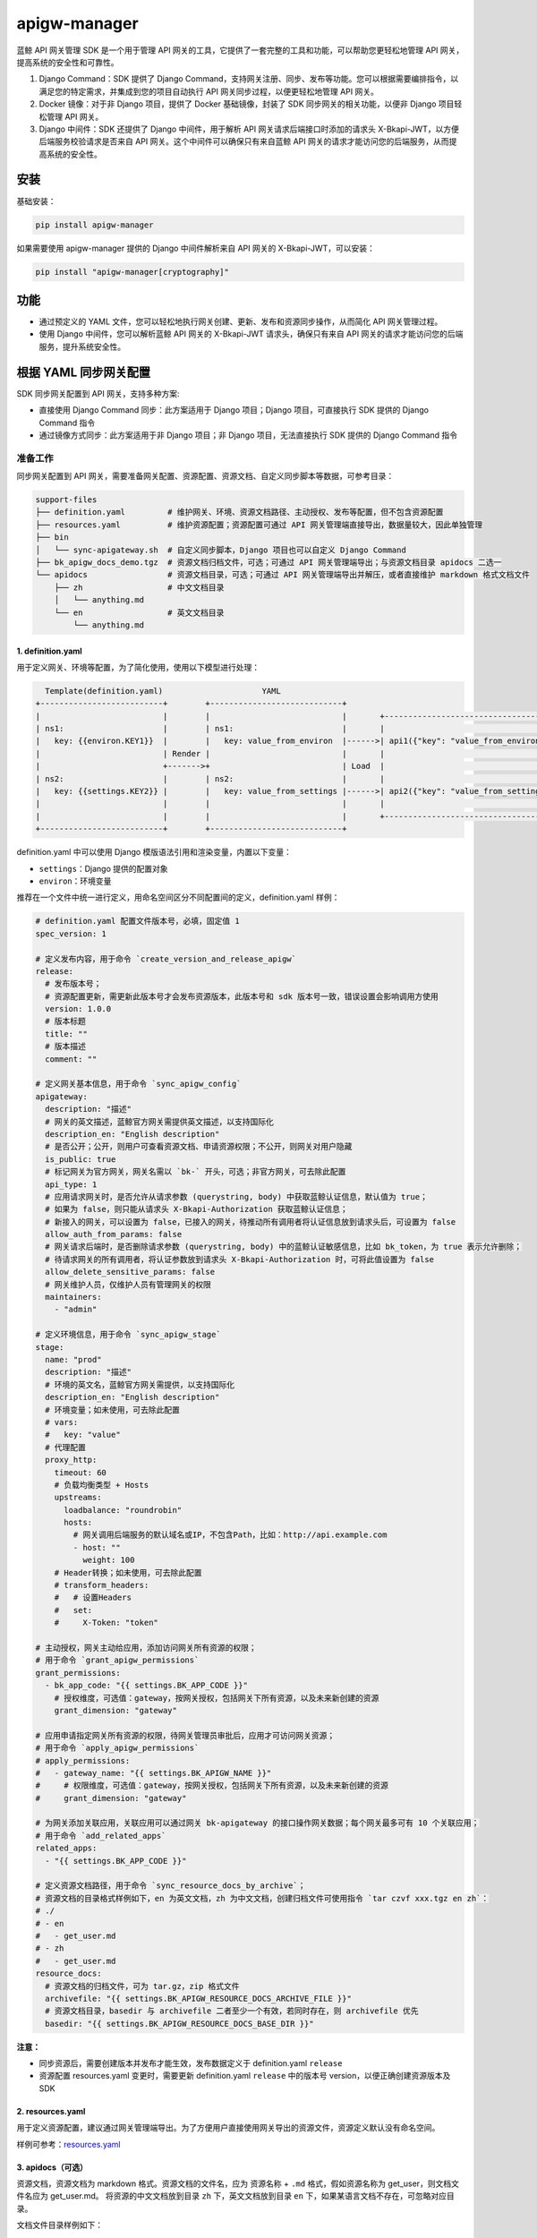 
apigw-manager
=============

蓝鲸 API 网关管理 SDK 是一个用于管理 API 网关的工具，它提供了一套完整的工具和功能，可以帮助您更轻松地管理 API 网关，提高系统的安全性和可靠性。


#. 
   Django Command：SDK 提供了 Django Command，支持网关注册、同步、发布等功能。您可以根据需要编排指令，以满足您的特定需求，并集成到您的项目自动执行 API 网关同步过程，以便更轻松地管理 API 网关。

#. 
   Docker 镜像：对于非 Django 项目，提供了 Docker 基础镜像，封装了 SDK 同步网关的相关功能，以便非 Django 项目轻松管理 API 网关。

#. 
   Django 中间件：SDK 还提供了 Django 中间件，用于解析 API 网关请求后端接口时添加的请求头 X-Bkapi-JWT，以方便后端服务校验请求是否来自 API 网关。这个中间件可以确保只有来自蓝鲸 API 网关的请求才能访问您的后端服务，从而提高系统的安全性。

安装
----

基础安装：

.. code-block:: shell

   pip install apigw-manager

如果需要使用 apigw-manager 提供的 Django 中间件解析来自 API 网关的 X-Bkapi-JWT，可以安装：

.. code-block:: shell

   pip install "apigw-manager[cryptography]"

功能
----


* 通过预定义的 YAML 文件，您可以轻松地执行网关创建、更新、发布和资源同步操作，从而简化 API 网关管理过程。
* 使用 Django 中间件，您可以解析蓝鲸 API 网关的 X-Bkapi-JWT 请求头，确保只有来自 API 网关的请求才能访问您的后端服务，提升系统安全性。

根据 YAML 同步网关配置
----------------------

SDK 同步网关配置到 API 网关，支持多种方案:


* 直接使用 Django Command 同步：此方案适用于 Django 项目；Django 项目，可直接执行 SDK 提供的 Django Command 指令
* 通过镜像方式同步：此方案适用于非 Django 项目；非 Django 项目，无法直接执行 SDK 提供的 Django Command 指令

准备工作
^^^^^^^^

同步网关配置到 API 网关，需要准备网关配置、资源配置、资源文档、自定义同步脚本等数据，可参考目录：

.. code-block::

   support-files
   ├── definition.yaml         # 维护网关、环境、资源文档路径、主动授权、发布等配置，但不包含资源配置
   ├── resources.yaml          # 维护资源配置；资源配置可通过 API 网关管理端直接导出，数据量较大，因此单独管理
   ├── bin
   │   └── sync-apigateway.sh  # 自定义同步脚本，Django 项目也可以自定义 Django Command
   ├── bk_apigw_docs_demo.tgz  # 资源文档归档文件，可选；可通过 API 网关管理端导出；与资源文档目录 apidocs 二选一
   └── apidocs                 # 资源文档目录，可选；可通过 API 网关管理端导出并解压，或者直接维护 markdown 格式文档文件
       ├── zh                  # 中文文档目录
       │   └── anything.md
       └── en                  # 英文文档目录
           └── anything.md

1. definition.yaml
~~~~~~~~~~~~~~~~~~

用于定义网关、环境等配置，为了简化使用，使用以下模型进行处理：

.. code-block::

     Template(definition.yaml)                     YAML
   +--------------------------+        +----------------------------+
   |                          |        |                            |       +--------------------------------------+
   | ns1:                     |        | ns1:                       |       |                                      |
   |   key: {{environ.KEY1}}  |        |   key: value_from_environ  |------>| api1({"key": "value_from_environ"})  |
   |                          | Render |                            |       |                                      |
   |                          +------->+                            | Load  |                                      |
   | ns2:                     |        | ns2:                       |       |                                      |
   |   key: {{settings.KEY2}} |        |   key: value_from_settings |------>| api2({"key": "value_from_settings"}) |
   |                          |        |                            |       |                                      |
   |                          |        |                            |       +--------------------------------------+
   +--------------------------+        +----------------------------+

definition.yaml 中可以使用 Django 模版语法引用和渲染变量，内置以下变量：


* ``settings``\ ：Django 提供的配置对象
* ``environ``\ ：环境变量

推荐在一个文件中统一进行定义，用命名空间区分不同配置间的定义，definition.yaml 样例：

.. code-block:: yaml

   # definition.yaml 配置文件版本号，必填，固定值 1
   spec_version: 1

   # 定义发布内容，用于命令 `create_version_and_release_apigw`
   release:
     # 发布版本号；
     # 资源配置更新，需更新此版本号才会发布资源版本，此版本号和 sdk 版本号一致，错误设置会影响调用方使用
     version: 1.0.0
     # 版本标题
     title: ""
     # 版本描述
     comment: ""

   # 定义网关基本信息，用于命令 `sync_apigw_config`
   apigateway:
     description: "描述"
     # 网关的英文描述，蓝鲸官方网关需提供英文描述，以支持国际化
     description_en: "English description"
     # 是否公开；公开，则用户可查看资源文档、申请资源权限；不公开，则网关对用户隐藏
     is_public: true
     # 标记网关为官方网关，网关名需以 `bk-` 开头，可选；非官方网关，可去除此配置
     api_type: 1
     # 应用请求网关时，是否允许从请求参数 (querystring, body) 中获取蓝鲸认证信息，默认值为 true；
     # 如果为 false，则只能从请求头 X-Bkapi-Authorization 获取蓝鲸认证信息；
     # 新接入的网关，可以设置为 false，已接入的网关，待推动所有调用者将认证信息放到请求头后，可设置为 false
     allow_auth_from_params: false
     # 网关请求后端时，是否删除请求参数 (querystring, body) 中的蓝鲸认证敏感信息，比如 bk_token，为 true 表示允许删除；
     # 待请求网关的所有调用者，将认证参数放到请求头 X-Bkapi-Authorization 时，可将此值设置为 false
     allow_delete_sensitive_params: false
     # 网关维护人员，仅维护人员有管理网关的权限
     maintainers:
       - "admin"

   # 定义环境信息，用于命令 `sync_apigw_stage`
   stage:
     name: "prod"
     description: "描述"
     # 环境的英文名，蓝鲸官方网关需提供，以支持国际化
     description_en: "English description"
     # 环境变量；如未使用，可去除此配置
     # vars:
     #   key: "value"
     # 代理配置
     proxy_http:
       timeout: 60
       # 负载均衡类型 + Hosts
       upstreams:
         loadbalance: "roundrobin"
         hosts:
           # 网关调用后端服务的默认域名或IP，不包含Path，比如：http://api.example.com
           - host: ""
             weight: 100
       # Header转换；如未使用，可去除此配置
       # transform_headers:
       #   # 设置Headers
       #   set:
       #     X-Token: "token"

   # 主动授权，网关主动给应用，添加访问网关所有资源的权限；
   # 用于命令 `grant_apigw_permissions`
   grant_permissions:
     - bk_app_code: "{{ settings.BK_APP_CODE }}"
       # 授权维度，可选值：gateway，按网关授权，包括网关下所有资源，以及未来新创建的资源
       grant_dimension: "gateway"

   # 应用申请指定网关所有资源的权限，待网关管理员审批后，应用才可访问网关资源；
   # 用于命令 `apply_apigw_permissions`
   # apply_permissions:
   #   - gateway_name: "{{ settings.BK_APIGW_NAME }}"
   #     # 权限维度，可选值：gateway，按网关授权，包括网关下所有资源，以及未来新创建的资源
   #     grant_dimension: "gateway"

   # 为网关添加关联应用，关联应用可以通过网关 bk-apigateway 的接口操作网关数据；每个网关最多可有 10 个关联应用；
   # 用于命令 `add_related_apps`
   related_apps:
     - "{{ settings.BK_APP_CODE }}"

   # 定义资源文档路径，用于命令 `sync_resource_docs_by_archive`；
   # 资源文档的目录格式样例如下，en 为英文文档，zh 为中文文档，创建归档文件可使用指令 `tar czvf xxx.tgz en zh`：
   # ./
   # - en
   #   - get_user.md
   # - zh
   #   - get_user.md
   resource_docs:
     # 资源文档的归档文件，可为 tar.gz，zip 格式文件
     archivefile: "{{ settings.BK_APIGW_RESOURCE_DOCS_ARCHIVE_FILE }}"
     # 资源文档目录，basedir 与 archivefile 二者至少一个有效，若同时存在，则 archivefile 优先
     basedir: "{{ settings.BK_APIGW_RESOURCE_DOCS_BASE_DIR }}"

**注意：**


* 同步资源后，需要创建版本并发布才能生效，发布数据定义于 definition.yaml ``release``
* 资源配置 resources.yaml 变更时，需要更新 definition.yaml ``release`` 中的版本号 version，以便正确创建资源版本及 SDK

2. resources.yaml
~~~~~~~~~~~~~~~~~

用于定义资源配置，建议通过网关管理端导出。为了方便用户直接使用网关导出的资源文件，资源定义默认没有命名空间。

样例可参考：\ `resources.yaml <examples/django/use-custom-script/support-files/resources.yaml>`_

3. apidocs（可选）
~~~~~~~~~~~~~~~~~~

资源文档，资源文档为 markdown 格式。资源文档的文件名，应为 ``资源名称`` + ``.md`` 格式，假如资源名称为 get_user，则文档文件名应为 get_user.md。
将资源的中文文档放到目录 ``zh`` 下，英文文档放到目录 ``en`` 下，如果某语言文档不存在，可忽略对应目录。

文档文件目录样例如下：

.. code-block::

   .
   ├── en
   │   ├── create_user.md
   │   └── get_user.md
   └── zh
       ├── create_user.md
       └── get_user.md

导入资源文档时，可以直接使用资源文档归档文件，也可以使用资源文档目录。参考上文 definition.yaml 样例，
在项目 definition.yaml 文件中，修改资源文档相关配置 resource_docs：

.. code-block:: yaml

   resource_docs:
     # 资源文档的归档文件，可为 tar.gz，zip 格式文件；创建归档文件可使用指令 `tar czvf xxx.tgz en zh`
     # archivefile: "{{ settings.BK_APIGW_RESOURCE_DOCS_ARCHIVE_FILE }}"
     # 资源文档目录，basedir 与 archivefile 二者至少一个有效，若同时存在，则 archivefile 优先
     # basedir: "{{ settings.BK_APIGW_RESOURCE_DOCS_BASE_DIR }}"
     basedir: "support-files/apidocs/"

方案一：直接使用 Django Command 同步
^^^^^^^^^^^^^^^^^^^^^^^^^^^^^^^^^^^^

此方案适用于 Django 项目，具体请参考 `sync-apigateway-with-django.md <docs/sync-apigateway-with-django.md>`_

方案二：通过镜像方式同步
^^^^^^^^^^^^^^^^^^^^^^^^

此方案适用于非 Django 项目，具体请参考 `sync-apigateway-with-docker.md <docs/sync-apigateway-with-docker.md>`_

如何获取网关公钥
----------------

后端服务如需解析 API 网关发送的请求头 X-Bkapi-JWT，需要提前获取该网关的公钥。获取网关公钥，有以下方案。

1. 根据 SDK 提供的 Django Command 拉取
^^^^^^^^^^^^^^^^^^^^^^^^^^^^^^^^^^^^^^

在同步网关数据时，直接添加以下 Command 拉取网关公钥。网关公钥将保存在 model Context 对应的库表 apigw_manager_context 中，SDK 提供的 Django 中间件将从表中读取网关公钥。

.. code-block:: bash

   # 默认拉取 settings.BK_APIGW_NAME 对应网关的公钥
   python manage.py fetch_apigw_public_key

   # 拉取指定网关的公钥
   python manage.py fetch_apigw_public_key --gateway-name my-gateway

2. 直接获取网关公钥，配置到项目配置文件
^^^^^^^^^^^^^^^^^^^^^^^^^^^^^^^^^^^^^^^

服务仅需接入一些固定的网关部署环境时，可在网关管理端，网关基本信息中查询网关公钥，并配置到项目配置文件。

蓝鲸官方网关，需要自动注册并获取网关公钥，可联系蓝鲸官方运营同学，在服务部署前，由官方提前创建网关，并设置网关公钥、私钥，同时将网关公钥同步给后端服务。
具体可参考 helm-charts 仓库的 README。

3. 通过网关公开接口，拉取网关公钥
^^^^^^^^^^^^^^^^^^^^^^^^^^^^^^^^^

API 网关提供了公钥查询接口，后端服务可按需根据接口拉取网关公钥，接口信息如下：

.. code-block:: bash

   # 将 bkapi.example.com 替换为网关 API 地址，
   # 将 gateway_name 替换为待查询公钥的网关名，
   # 提供正确的蓝鲸应用账号
   curl -X GET 'https://bkapi.example.com/api/bk-apigateway/prod/api/v1/apis/{gateway_name}/public_key/' \
     -H 'X-Bkapi-Authorization: {"bk_app_code": "my-app", "bk_app_secret": "secret"}'

响应样例：

.. code-block:: json

   {
       "data": {
           "public_key": "your public key"
       }
   }

注意事项：


* 拉取公钥时，不能实时拉取，需要添加缓存（实时拉取会导致整体接口性能下降）

校验请求来自 API 网关
---------------------

场景一：Django 项目
^^^^^^^^^^^^^^^^^^^

要在后端服务中认证 API 网关传递过来的请求头 ``X-Bkapi-JWT``\ ，可以通过在 settings 中的 MIDDLEWARE 中添加以下 Django 中间件。这样，在请求处理过程中，会自动解析请求头中的 X-Bkapi-JWT，并将相关信息添加到 request 对象中。

.. code-block:: python

   MIDDLEWARE += [
       "apigw_manager.apigw.authentication.ApiGatewayJWTGenericMiddleware",  # JWT 认证，解析请求头中的 X-Bkapi-JWT，获取 request.jwt 对象
       "apigw_manager.apigw.authentication.ApiGatewayJWTAppMiddleware",  # 根据 request.jwt，获取 request.app 对象
   ]

添加以上两个中间件后，request 对象中将会添加 ``request.jwt`` 和 ``request.app`` 两个对象。这些对象包含了网关名、当前请求的蓝鲸应用 ID 等信息。具体内容可参考下文。

如果需要在 request 对象中获取当前请求用户 ``request.user`` 对象，除了上面的中间件外，还需要添加一个中间件以及 AUTHENTICATION_BACKENDS：

.. code-block:: python

   # 添加中间件
   MIDDLEWARE += [
       "apigw_manager.apigw.authentication.ApiGatewayJWTUserMiddleware",  # 根据 request.jwt，获取 request.user 对象
   ]

   # 添加 AUTHENTICATION_BACKENDS
   AUTHENTICATION_BACKENDS += [
       "apigw_manager.apigw.authentication.UserModelBackend",
   ]

注意，Django 中间件 ApiGatewayJWTGenericMiddleware 解析 ``X-Bkapi-JWT`` 时，需要获取网关公钥，SDK 默认从以下两个位置获取网关公钥：


* SDK model Context (库表 apigw_manager_context)，需提前执行 ``python manage.py fetch_apigw_public_key`` 拉取并保存网关公钥
* settings.APIGW_PUBLIC_KEY，可在网关页面中手动获取公钥，并配置到 settings 中

Django 中间件
~~~~~~~~~~~~~

ApiGatewayJWTGenericMiddleware
""""""""""""""""""""""""""""""

利用网关公钥，解析请求头中的 X-Bkapi-JWT，在 ``request`` 中注入 ``jwt`` 对象，有以下属性：


* ``gateway_name``\ ：传入的网关名称；

ApiGatewayJWTAppMiddleware
""""""""""""""""""""""""""

根据 ``request.jwt``\ ，在 ``request`` 中注入 ``app`` 对象，有以下属性：


* ``bk_app_code``\ ：调用接口的应用；
* ``verified``\ ：应用是否经过认证；

ApiGatewayJWTUserMiddleware
"""""""""""""""""""""""""""

根据 ``request.jwt``\ ，在 ``request`` 中注入 ``user`` 对象:


* 如果用户通过认证：其为一个 Django User Model 对象，用户名为当前请求用户的用户名
* 如果用户未通过认证，其为一个 Django AnonymousUser 对象，用户名为当前请求用户的用户名

如果中间件 ``ApiGatewayJWTUserMiddleware`` 中获取用户的逻辑不满足需求，可以继承此中间件并自定义用户获取方法 ``get_user``\ ，例如：：

.. code-block:: python

   class MyJWTUserMiddleware(ApiGatewayJWTUserMiddleware):
     def get_user(self, request, gateway_name=None, bk_username=None, verified=False, **credentials):
         ...
         return auth.authenticate(
             request, gateway_name=gateway_name, bk_username=bk_username, verified=verified, **credentials
         )

注意：在自定义中间件 ``ApiGatewayJWTUserMiddleware`` 时，如果继续使用 ``auth.authenticate`` 获取用户，请确保正确设置用户认证后端，以遵循 Django ``AUTHENTICATION_BACKENDS`` 相关规则。

用户认证后端
~~~~~~~~~~~~

UserModelBackend
""""""""""""""""


* 已认证的用户名，根据 ``UserModel`` 创建一个用户对象，不存在时返回 ``None``\ ；
* 未认证的用户名，返回 ``AnonymousUser``\ ，可通过继承后修改 ``make_anonymous_user`` 的实现来定制具体字段；

本地开发测试
~~~~~~~~~~~~

本地开发测试时，接口可能未接入 API 网关，此时中间件 ``ApiGatewayJWTGenericMiddleware`` 无法获取请求头中的 X-Bkapi-JWT。
为方便测试，SDK 提供了一个 Dummy JWT Provider，用于根据环境变量直接构造一个 request.jwt 对象。

在项目中添加本地开发配置文件 ``local_settings.py``\ ，并将其导入到 settings；然后，在此本地开发配置文件中添加配置：

.. code-block:: python

   BK_APIGW_JWT_PROVIDER_CLS = "apigw_manager.apigw.providers.DummyEnvPayloadJWTProvider"

同时提供以下环境变量（非 Django settings)

.. code-block::

   APIGW_MANAGER_DUMMY_GATEWAY_NAME      # JWT 中的网关名
   APIGW_MANAGER_DUMMY_PAYLOAD_APP_CODE  # JWT payload 中的 app_code
   APIGW_MANAGER_DUMMY_PAYLOAD_USERNAME  # JWT payload 中的 username

场景二：非 Django 项目
^^^^^^^^^^^^^^^^^^^^^^

非 Django 项目，需要项目获取网关公钥，并解析请求头中的 X-Bkapi-JWT；获取网关公钥的方案请参考上文。

解析 X-Bkapi-JWT 时，可根据 jwt header 中的 kid 获取当前网关名，例如：

.. code-block::

   {
       "iat": 1701399603,
       "typ": "JWT",
       "kid": "my-gateway",   # 网关名称
       "alg": "RS512"         # 加密算法
   }

可从 jwt 内容中获取网关认证的应用、用户信息，例如：

.. code-block::

   {
     "user": {                  # 用户信息
       "bk_username": "admin",  # 用户名，解析时需同时支持 bk_username、username 两个 key，如 user.get("bk_username") or user.get("username", "")
       "verified": true         # 用户是否通过认证，true 表示通过认证，false 表示未通过认证
     },
     "app": {                    # 蓝鲸应用信息
       "bk_app_code": "my-app",  # 蓝鲸应用ID，解析时需同时支持 bk_app_code、app_code 两个 key，如 app.get("bk_app_code") or app.get("app_code", "")
       "verified": true          # 应用是否通过认证，true 表示通过认证，false 表示未通过认证
     },
     "exp": 1701401103,      # 过期时间
     "nbf": 1701399303,      # Not Before 时间
     "iss": "APIGW"          # 签发者
   }
